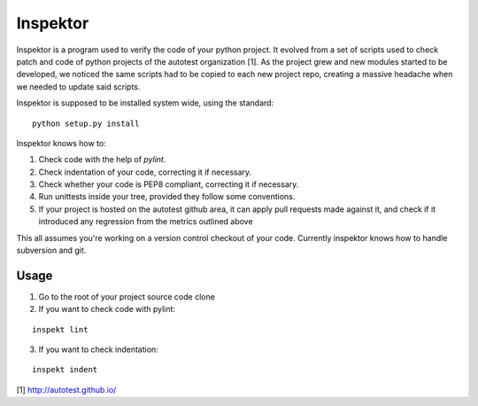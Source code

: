 Inspektor
=========

Inspektor is a program used to verify the code of your python project. It
evolved from a set of scripts used to check patch and code of python projects
of the autotest organization [1]. As the project grew and new modules started
to be developed, we noticed the same scripts had to be copied to each new
project repo, creating a massive headache when we needed to update said
scripts.

Inspektor is supposed to be installed system wide, using the standard:

::

    python setup.py install


Inspektor knows how to:

1) Check code with the help of `pylint`.
2) Check indentation of your code, correcting it if necessary.
3) Check whether your code is PEP8 compliant, correcting it if necessary.
4) Run unittests inside your tree, provided they follow some conventions.
5) If your project is hosted on the autotest github area, it can apply pull
   requests made against it, and check if it introduced any regression from
   the metrics outlined above

This all assumes you're working on a version control checkout of your code.
Currently inspektor knows how to handle subversion and git.

Usage
-----

1) Go to the root of your project source code clone
2) If you want to check code with pylint:

::

    inspekt lint
3) If you want to check indentation:

::

    inspekt indent

[1] http://autotest.github.io/
